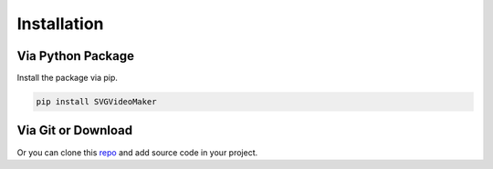 ************
Installation
************

Via Python Package
==================

Install the package via pip.

.. code:: bash

    pip install SVGVideoMaker


Via Git or Download
===================

Or you can clone this `repo <https://github.com/evayann/svg_video_maker>`_ and add source code in your project.

